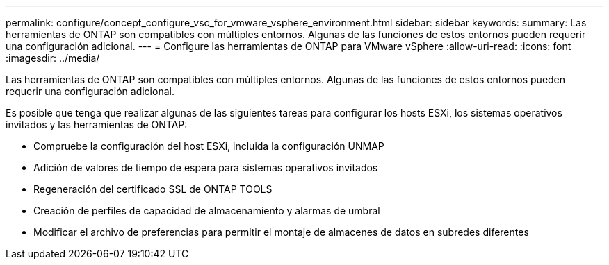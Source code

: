 ---
permalink: configure/concept_configure_vsc_for_vmware_vsphere_environment.html 
sidebar: sidebar 
keywords:  
summary: Las herramientas de ONTAP son compatibles con múltiples entornos. Algunas de las funciones de estos entornos pueden requerir una configuración adicional. 
---
= Configure las herramientas de ONTAP para VMware vSphere
:allow-uri-read: 
:icons: font
:imagesdir: ../media/


[role="lead"]
Las herramientas de ONTAP son compatibles con múltiples entornos. Algunas de las funciones de estos entornos pueden requerir una configuración adicional.

Es posible que tenga que realizar algunas de las siguientes tareas para configurar los hosts ESXi, los sistemas operativos invitados y las herramientas de ONTAP:

* Compruebe la configuración del host ESXi, incluida la configuración UNMAP
* Adición de valores de tiempo de espera para sistemas operativos invitados
* Regeneración del certificado SSL de ONTAP TOOLS
* Creación de perfiles de capacidad de almacenamiento y alarmas de umbral
* Modificar el archivo de preferencias para permitir el montaje de almacenes de datos en subredes diferentes


